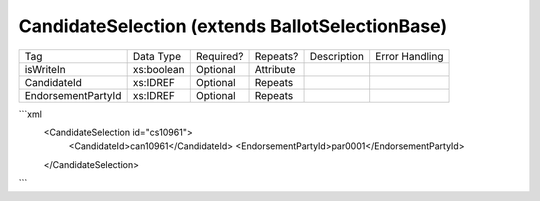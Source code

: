 CandidateSelection (extends BallotSelectionBase)
================================================

+--------------------------------+----------------------------------------------------+--------------+------------+--------------------------------------------------------------+----------------------------------------------------+
| Tag                            | Data Type                                          | Required?    | Repeats?   |                                                  Description |                                     Error Handling |
|                                |                                                    |              |            |                                                              |                                                    |
+--------------------------------+----------------------------------------------------+--------------+------------+--------------------------------------------------------------+----------------------------------------------------+
| isWriteIn                      | xs:boolean                                         | Optional     | Attribute  |                                                              |                                                    |
+--------------------------------+----------------------------------------------------+--------------+------------+--------------------------------------------------------------+----------------------------------------------------+
| CandidateId                    | xs:IDREF                                           | Optional     | Repeats    |                                                              |                                                    |
+--------------------------------+----------------------------------------------------+--------------+------------+--------------------------------------------------------------+----------------------------------------------------+
| EndorsementPartyId             | xs:IDREF                                           | Optional     | Repeats    |                                                              |                                                    |
+--------------------------------+----------------------------------------------------+--------------+------------+--------------------------------------------------------------+----------------------------------------------------+
```xml
  <CandidateSelection id="cs10961">
    <CandidateId>can10961</CandidateId>
    <EndorsementPartyId>par0001</EndorsementPartyId>
  </CandidateSelection>
  
```
